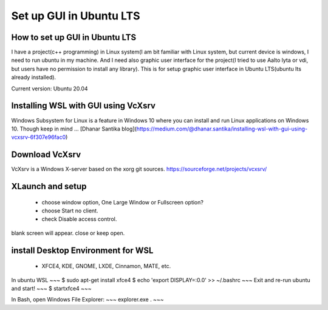 Set up GUI in Ubuntu LTS
===========================

How to set up GUI in Ubuntu LTS
*********************************

I have a project(c++ programming) in Linux system(I am bit familiar with Linux system, but current device is windows, I need to run ubuntu in my machine. And I need also graphic user interface for the project(I tried to use Aalto lyta or vdi, but users have no permission to install any library). This is for setup graphic user interface in Ubuntu LTS(ubuntu lts already installed).

Current version: Ubuntu 20.04 

Installing WSL with GUI using VcXsrv
***************************************
Windows Subsystem for Linux is a feature in Windows 10 where you can install and run Linux applications on Windows 10. Though keep in mind ...
[Dhanar Santika blog](https://medium.com/@dhanar.santika/installing-wsl-with-gui-using-vcxsrv-6f307e96fac0)

Download VcXsrv  
*******************
VcXsrv is a Windows X-server based on the xorg git sources.  
https://sourceforge.net/projects/vcxsrv/

XLaunch and setup
*********************
 - choose window option, One Large Window or Fullscreen option?
 - choose Start no client. 
 - check Disable access control.  
blank screen will appear. close or keep open.

install Desktop Environment for WSL 
**************************************
 - XFCE4, KDE, GNOME, LXDE, Cinnamon, MATE, etc.

In ubuntu WSL
~~~
$ sudo apt-get install xfce4
$ echo 'export DISPLAY=:0.0' >> ~/.bashrc 
~~~
Exit and re-run ubuntu and start!
~~~
$ startxfce4
~~~

In Bash, open Windows File Explorer:
~~~
explorer.exe .
~~~

